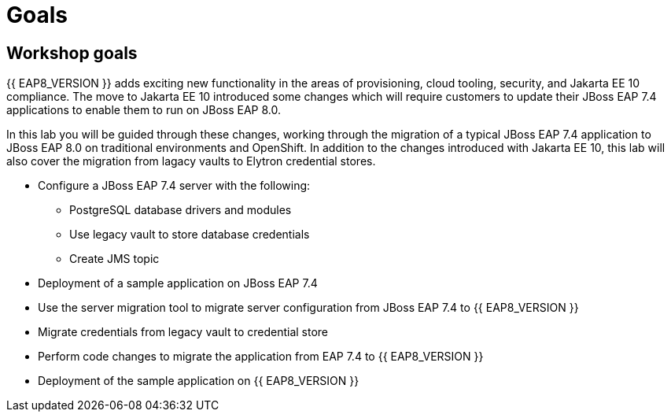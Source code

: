 = Goals
:experimental:
:imagesdir: images

== Workshop goals
{{ EAP8_VERSION }} adds exciting new functionality in the areas of provisioning, cloud tooling, security, and Jakarta EE 10 compliance. The move to Jakarta EE 10 introduced some changes which will require customers to update their JBoss EAP 7.4 applications to enable them to run on JBoss EAP 8.0.

In this lab you will be guided through these changes, working through the migration of a typical JBoss EAP 7.4 application to JBoss EAP 8.0 on traditional environments and OpenShift. In addition to the changes introduced with Jakarta EE 10, this lab will also cover the migration from lagacy vaults to Elytron credential stores.

* Configure a JBoss EAP 7.4 server with the following:
** PostgreSQL database drivers and modules
** Use legacy vault to store database credentials
** Create JMS topic
* Deployment of a sample application on JBoss EAP 7.4 
* Use the server migration tool to migrate server configuration from JBoss EAP 7.4 to {{ EAP8_VERSION }}
* Migrate credentials from legacy vault to credential store
* Perform code changes to migrate the application from EAP 7.4 to {{ EAP8_VERSION }}
* Deployment of the sample application on {{ EAP8_VERSION }} 